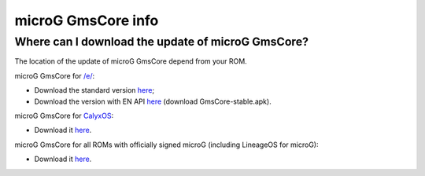 ..
   SPDX-FileCopyrightText: none
   SPDX-License-Identifier: CC0-1.0
   SPDX-FileType: DOCUMENTATION

===================
microG GmsCore info
===================

Where can I download the update of microG GmsCore?
--------------------------------------------------

The location of the update of microG GmsCore depend from your ROM.

microG GmsCore for `/e/ <https://e.foundation/>`_:

- Download the standard version `here <https://gitlab.e.foundation/e/os/android_prebuilts_prebuiltapks_lfs/-/raw/main/GmsCore/play-services-core-withMapbox-withoutNearby-release-unsigned.apk>`_;
- Download the version with EN API `here <https://gitlab.e.foundation/e/os/GmsCore/-/releases>`_ (download GmsCore-stable.apk).

microG GmsCore for `CalyxOS <https://calyxos.org/>`_:

- Download it `here <https://calyxos.gitlab.io/calyx-fdroid-repo/fdroid/repo/GmsCore.apk>`_.

microG GmsCore for all ROMs with officially signed microG (including LineageOS for microG):

- Download it `here <https://microg.org/download.html>`_.
